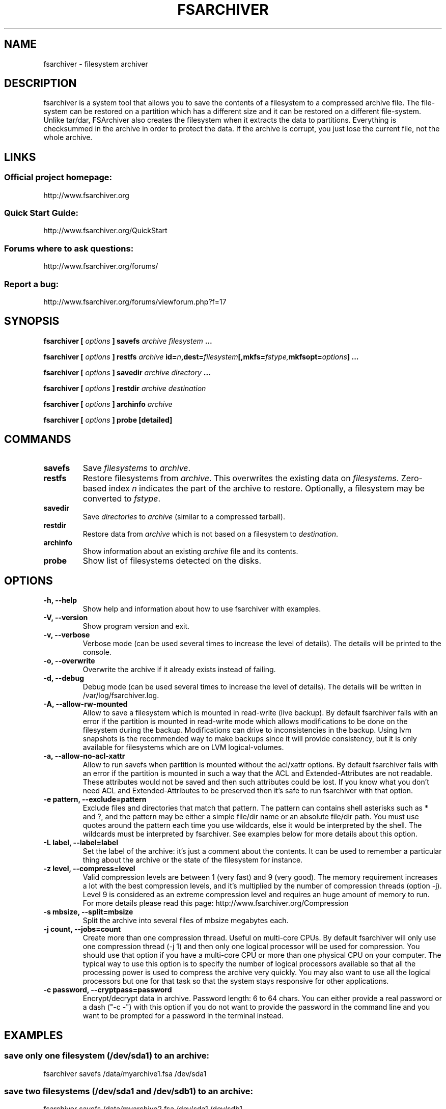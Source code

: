 .TH FSARCHIVER 8 "30 December 2009"

.SH NAME
fsarchiver \- filesystem archiver

.SH DESCRIPTION
fsarchiver is a system tool that allows you to save the contents of a 
filesystem to a compressed archive file. The file-system can be restored 
on a partition which has a different size and it can be restored on a 
different file-system. Unlike tar/dar, FSArchiver also creates the 
filesystem when it extracts the data to partitions. Everything is 
checksummed in the archive in order to protect the data. If the archive 
is corrupt, you just lose the current file, not the whole archive. 

.SH LINKS
.SS Official project homepage:
http://www.fsarchiver.org
.SS Quick Start Guide:
http://www.fsarchiver.org/QuickStart
.SS Forums where to ask questions:
http://www.fsarchiver.org/forums/
.SS Report a bug:
http://www.fsarchiver.org/forums/viewforum.php?f=17

.SH SYNOPSIS
.B fsarchiver [
.I options
.B ] savefs
.I archive
.I filesystem
.B ...
.PP
.B fsarchiver [
.I options
.B ] restfs
.I archive
.BI id= n ,dest= filesystem [,mkfs= fstype, mkfsopt= options ]
.B ...
.PP
.B fsarchiver [
.I options
.B ] savedir
.I archive
.I directory
.B ...
.PP
.B fsarchiver [
.I options
.B ] restdir
.I archive destination
.PP
.B fsarchiver [
.I options
.B ] archinfo
.I archive
.PP
.B fsarchiver [
.I options
.B ] probe [detailed]

.SH COMMANDS
.TP
.B savefs
Save
.I filesystems
to
.IR archive .
.TP
.B restfs
Restore filesystems from
.IR archive .
This overwrites the existing data on
.IR filesystems .
Zero-based index
.I n
indicates the part of the archive to restore.
Optionally, a filesystem may be converted to
.IR fstype .
.TP
.B savedir
Save
.I directories
to
.I archive
(similar to a compressed tarball).
.TP
.B restdir
Restore data from 
.I archive
which is not based on a filesystem to
.IR destination .
.TP
.B archinfo
Show information about an existing
.I archive
file and its contents.
.TP
.B probe
Show list of filesystems detected on the disks.



.SH "OPTIONS"
.PP
.IP "\fB\-h, \-\-help\fP"
Show help and information about how to use fsarchiver with examples.
.IP "\fB\-V, \-\-version\fP"
Show program version and exit.
.IP "\fB\-v, \-\-verbose\fP"
Verbose mode (can be used several times to increase the level of details).
The details will be printed to the console.
.IP "\fB\-o, \-\-overwrite\fP"
Overwrite the archive if it already exists instead of failing.
.IP "\fB\-d, \-\-debug\fP"
Debug mode (can be used several times to increase the level of details).
The details will be written in /var/log/fsarchiver.log.
.IP "\fB\-A, \-\-allow-rw-mounted\fP"
Allow to save a filesystem which is mounted in read-write (live backup).
By default fsarchiver fails with an error if the partition is mounted 
in read-write mode which allows modifications to be done on the filesystem
during the backup. Modifications can drive to inconsistencies in the backup.
Using lvm snapshots is the recommended way to make backups since it will
provide consistency, but it is only available for filesystems which are on
LVM logical-volumes.
.IP "\fB\-a, \-\-allow-no-acl-xattr\fP"
Allow to run savefs when partition is mounted without the acl/xattr options.
By default fsarchiver fails with an error if the partition is mounted
in such a way that the ACL and Extended-Attributes are not readable. These
attributes would not be saved and then such attributes could be lost. If you
know what you don't need ACL and Extended-Attributes to be preserved then
it's safe to run fsarchiver with that option.
.IP "\fB\-e pattern, \-\-exclude=pattern\fP"
Exclude files and directories that match that pattern. The pattern can 
contains shell asterisks such as * and ?, and the pattern may be either
a simple file/dir name or an absolute file/dir path. You must use quotes
around the pattern each time you use wildcards, else it would be interpreted
by the shell. The wildcards must be interpreted by fsarchiver. See examples
below for more details about this option.
.IP "\fB\-L label, \-\-label=label\fP"
Set the label of the archive: it's just a comment about the contents. 
It can be used to remember a particular thing about the archive or the
state of the filesystem for instance.
.IP "\fB\-z level, \-\-compress=level\fP"
Valid compression levels are between 1 (very fast) and 9 (very good).
The memory requirement increases a lot with the best compression levels,
and it's multiplied by the number of compression threads (option -j).
Level 9 is considered as an extreme compression level and requires an
huge amount of memory to run.
For more details please read this page: http://www.fsarchiver.org/Compression
.IP "\fB\-s mbsize, \-\-split=mbsize\fP"
Split the archive into several files of mbsize megabytes each.
.IP "\fB\-j count, \-\-jobs=count\fP"
Create more than one compression thread. Useful on multi-core CPUs. 
By default fsarchiver will only use one compression thread (-j 1) and
then only one logical processor will be used for compression.
You should use that option if you have a multi-core CPU or more than one
physical CPU on your computer. The typical way to use this option is to
specify the number of logical processors available so that all the
processing power is used to compress the archive very quickly. You may 
also want to use all the logical processors but one for that task so that
the system stays responsive for other applications.
.IP "\fB\-c password, \-\-cryptpass=password\fP"
Encrypt/decrypt data in archive. Password length: 6 to 64 chars.
You can either provide a real password or a dash ("-c -") with this option
if you do not want to provide the password in the command line and you
want to be prompted for a password in the terminal instead.

.SH EXAMPLES

.SS save only one filesystem (/dev/sda1) to an archive:
fsarchiver savefs /data/myarchive1.fsa /dev/sda1
.SS save two filesystems (/dev/sda1 and /dev/sdb1) to an archive:
fsarchiver savefs /data/myarchive2.fsa /dev/sda1 /dev/sdb1
.SS restore the first filesystem from an archive (first = number 0):
fsarchiver restfs /data/myarchive2.fsa id=0,dest=/dev/sda1
.SS restore the second filesystem from an archive (second = number 1):
fsarchiver restfs /data/myarchive2.fsa id=1,dest=/dev/sdb1
.SS restore two filesystems from an archive (number 0 and 1):
fsarchiver restfs /data/arch2.fsa id=0,dest=/dev/sda1 id=1,dest=/dev/sdb1
.SS restore a filesystem from an archive and convert it to reiserfs:
fsarchiver restfs /data/myarchive1.fsa id=0,dest=/dev/sda1,mkfs=reiserfs
.SS restore a filesystem from an archive and specify extra mkfs options:
fsarchiver restfs /data/myarchive1.fsa id=0,dest=/dev/sda1,mkfs=ext4,mkfsopt="-I 256"
.SS save the contents of /usr/src/linux to an archive (similar to tar):
fsarchiver savedir /data/linux-sources.fsa /usr/src/linux
.SS save a /dev/sda1 to an archive split into volumes of 680MB:
fsarchiver savefs -s 680 /data/myarchive1.fsa /dev/sda1
.SS save a filesystem and exclude all files/dirs called 'pagefile.*'
fsarchiver savefs /data/myarchive.fsa /dev/sda1 --exclude='pagefile.*'
.SS exclude 'share' in both '/usr/share' and '/usr/local/share':
fsarchiver savefs /data/myarchive.fsa --exclude=share
.SS absolute exclude valid for '/usr/share' but not '/usr/local/share'
fsarchiver savefs /data/myarchive.fsa --exclude=/usr/share
.SS save a filesystem (/dev/sda1) to an encrypted archive:
fsarchiver savefs -c mypassword /data/myarchive1.fsa /dev/sda1
.SS extract an archive made of simple files to /tmp/extract:
fsarchiver restdir /data/linux-sources.fsa /tmp/extract   
.SS show information about an archive and its file systems:
fsarchiver archinfo /data/myarchive2.fsa

.SH WARNING
.B fsarchiver
is considered stable for linux filesystems such as ext4 and xfs but unstable for
ntfs.

.SH AUTHOR
fsarchiver was written by Francois Dupoux. It is released under the 
GPL2 (GNU General Public License version 2). This manpage was written 
by Ilya Barygin and Francois Dupoux.

